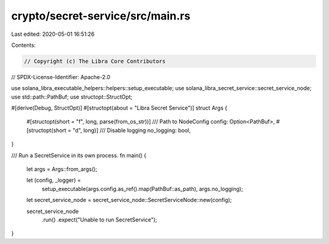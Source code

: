 crypto/secret-service/src/main.rs
=================================

Last edited: 2020-05-01 16:51:26

Contents:

.. code-block:: rs

    // Copyright (c) The Libra Core Contributors
// SPDX-License-Identifier: Apache-2.0

use solana_libra_executable_helpers::helpers::setup_executable;
use solana_libra_secret_service::secret_service_node;
use std::path::PathBuf;
use structopt::StructOpt;

#[derive(Debug, StructOpt)]
#[structopt(about = "Libra Secret Service")]
struct Args {
    #[structopt(short = "f", long, parse(from_os_str))]
    /// Path to NodeConfig
    config: Option<PathBuf>,
    #[structopt(short = "d", long)]
    /// Disable logging
    no_logging: bool,
}

/// Run a SecretService in its own process.
fn main() {
    let args = Args::from_args();

    let (config, _logger) =
        setup_executable(args.config.as_ref().map(PathBuf::as_path), args.no_logging);

    let secret_service_node = secret_service_node::SecretServiceNode::new(config);

    secret_service_node
        .run()
        .expect("Unable to run SecretService");
}


